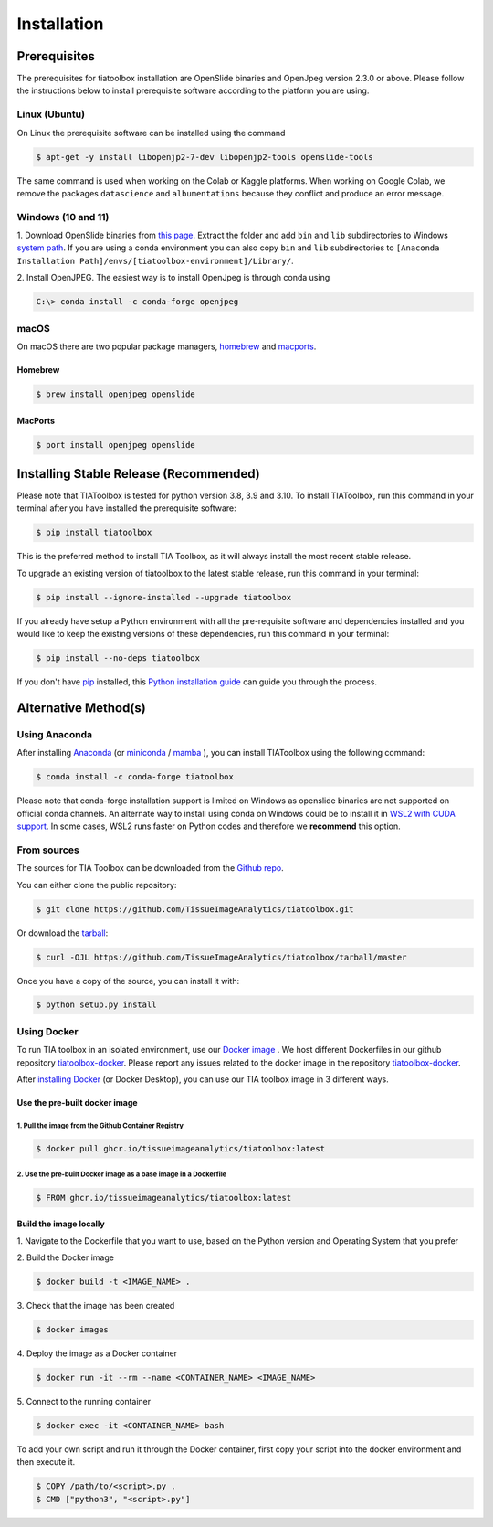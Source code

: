 .. highlight:: shell

Installation
************

Prerequisites
=============
The prerequisites for tiatoolbox installation are OpenSlide binaries and OpenJpeg version 2.3.0 or above.
Please follow the instructions below to install prerequisite software according to the platform you are using.

Linux (Ubuntu)
--------------
On Linux the prerequisite software can be installed using the command

.. code-block:: console

    $ apt-get -y install libopenjp2-7-dev libopenjp2-tools openslide-tools

The same command is used when working on the Colab or Kaggle platforms.
When working on Google Colab, we remove the packages ``datascience`` and ``albumentations`` because they conflict
and produce an error message.

Windows (10 and 11)
-------------------
1. Download OpenSlide binaries from `this page <https://openslide.org/download/>`_. Extract the folder and add ``bin`` and ``lib`` subdirectories to
Windows `system path <https://docs.microsoft.com/en-us/previous-versions/office/developer/sharepoint-2010/ee537574(v=office.14)>`_. If you are using a conda environment you can also copy ``bin`` and ``lib`` subdirectories to ``[Anaconda Installation Path]/envs/[tiatoolbox-environment]/Library/``.

2. Install OpenJPEG. The easiest way is to install OpenJpeg is through conda
using

.. code-block:: console

    C:\> conda install -c conda-forge openjpeg

macOS
-----

On macOS there are two popular package managers, `homebrew`_ and `macports`_.

.. _homebrew: https://brew.sh/
.. _macports: https://www.macports.org/

Homebrew
^^^^^^^^

.. code-block:: console

    $ brew install openjpeg openslide

MacPorts
^^^^^^^^

.. code-block:: console

    $ port install openjpeg openslide


Installing Stable Release (Recommended)
=======================================

Please note that TIAToolbox is tested for python version 3.8, 3.9 and 3.10.
To install TIAToolbox, run this command in your terminal after you have installed the prerequisite software:

.. code-block:: console

    $ pip install tiatoolbox

This is the preferred method to install TIA Toolbox, as it will always install the most recent stable release.

To upgrade an existing version of tiatoolbox to the latest stable release, run this command in your terminal:

.. code-block:: console

    $ pip install --ignore-installed --upgrade tiatoolbox

If you already have setup a Python environment with all the pre-requisite software and dependencies installed and you would like to keep the existing versions of these dependencies, run this command in your terminal:

.. code-block:: console

    $ pip install --no-deps tiatoolbox

If you don't have `pip`_ installed, this `Python installation guide`_ can guide
you through the process.

.. _pip: https://pip.pypa.io
.. _Python installation guide: http://docs.python-guide.org/en/latest/starting/installation/


Alternative Method(s)
=====================

Using Anaconda
--------------

After installing `Anaconda <https://docs.anaconda.com/anaconda/install/index.html>`_ (or `miniconda <https://docs.conda.io/en/latest/miniconda.html>`_ / `mamba <https://mamba.readthedocs.io/en/latest/user_guide/mamba.html#mamba-vs-conda-clis>`_ ), you can install TIAToolbox using the following command:

.. code-block:: console

    $ conda install -c conda-forge tiatoolbox

Please note that conda-forge installation support is limited on Windows as openslide binaries are not supported on official conda channels. An alternate way to install using conda on Windows could be to install it in `WSL2 with CUDA support <https://docs.microsoft.com/en-us/windows/ai/directml/gpu-cuda-in-wsl>`_. In some cases, WSL2 runs faster on Python codes and therefore we **recommend** this option.

From sources
------------

The sources for TIA Toolbox can be downloaded from the `Github repo`_.

You can either clone the public repository:

.. code-block:: console

    $ git clone https://github.com/TissueImageAnalytics/tiatoolbox.git

Or download the `tarball`_:

.. code-block:: console

    $ curl -OJL https://github.com/TissueImageAnalytics/tiatoolbox/tarball/master

Once you have a copy of the source, you can install it with:

.. code-block:: console

    $ python setup.py install


.. _Github repo: https://github.com/TissueImageAnalytics/tiatoolbox.git
.. _tarball: https://github.com/TissueImageAnalytics/tiatoolbox/tarball/master

Using Docker
------------

To run TIA toolbox in an isolated environment, use our `Docker image <https://github.com/tissueimageanalytics/tiatoolbox-docker/pkgs/container/tiatoolbox>`_ . We host different Dockerfiles in our github repository `tiatoolbox-docker <https://github.com/TissueImageAnalytics/tiatoolbox-docker>`_. Please report any issues related to the docker image in the repository `tiatoolbox-docker <https://github.com/TissueImageAnalytics/tiatoolbox-docker>`_.

After `installing Docker <https://docs.docker.com/get-docker/>`_ (or Docker Desktop), you can use our TIA toolbox image in 3 different ways.

Use the pre-built docker image
^^^^^^^^^^^^^^^^^^^^^^^^^^^^^^
1. Pull the image from the Github Container Registry
""""""""""""""""""""""""""""""""""""""""""""""""""""
.. code-block:: console

    $ docker pull ghcr.io/tissueimageanalytics/tiatoolbox:latest

2. Use the pre-built Docker image as a base image in a Dockerfile
"""""""""""""""""""""""""""""""""""""""""""""""""""""""""""""""""
.. code-block:: console

    $ FROM ghcr.io/tissueimageanalytics/tiatoolbox:latest

Build the image locally
^^^^^^^^^^^^^^^^^^^^^^^
1. Navigate to the Dockerfile that you want to use,
based on the Python version and Operating System that you prefer

2. Build the
Docker image

.. code-block:: console

    $ docker build -t <IMAGE_NAME> .

3. Check that the image
has been created

.. code-block:: console

    $ docker images

4. Deploy the image
as a Docker container

.. code-block:: console

    $ docker run -it --rm --name <CONTAINER_NAME> <IMAGE_NAME>

5. Connect to the
running container

.. code-block:: console

    $ docker exec -it <CONTAINER_NAME> bash

To add your own script and run it through the Docker container, first copy your script into the docker environment and then execute it.

.. code-block:: console

    $ COPY /path/to/<script>.py .
    $ CMD ["python3", "<script>.py"]

